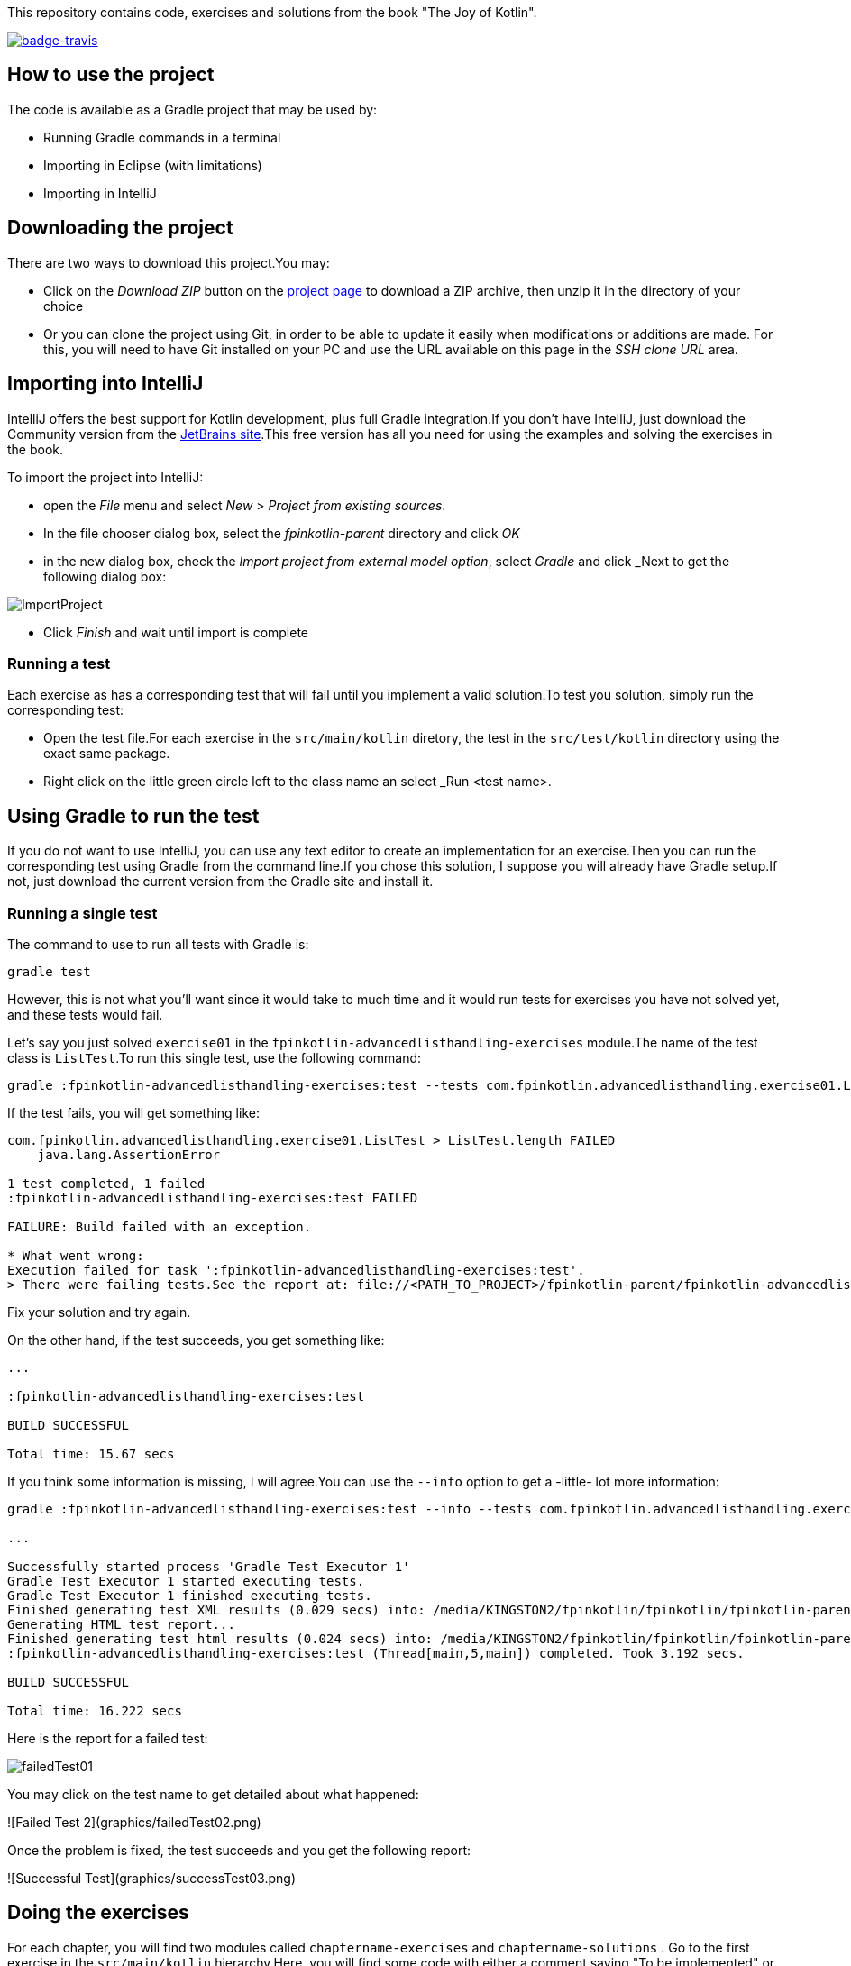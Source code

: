 :imagesdir: graphics
ifdef::env-github[]
:imagesdir: graphics
endif::[]

This repository contains code, exercises and solutions from the book "The Joy of Kotlin".

https://travis-ci.org/fpinkotlin/fpinkotlin[image:https://travis-ci.org/fpinkotlin/fpinkotlin.png?branch=master[badge-travis]]



== How to use the project

The code is available as a Gradle project that may be used by:

- Running Gradle commands in a terminal

- Importing in Eclipse (with limitations)

- Importing in IntelliJ

== Downloading the project

There are two ways to download this project.You may:

- Click on the _Download ZIP_ button on the https://github.com/pysaumont/fpinkotlin[project page] to download a ZIP archive, then unzip it in the directory of your choice

- Or you can clone the project using Git, in order to be able to update it easily when modifications or additions are made. For this, you will need to have Git installed on your PC and use the URL available on this page in the _SSH clone URL_ area.

== Importing into IntelliJ

IntelliJ offers the best support for Kotlin development, plus full Gradle integration.If you don't have IntelliJ, just download the Community version from the https://www.jetbrains.com/idea/download[JetBrains site].This free version has all you need for using the examples and solving the exercises in the book.

To import the project into IntelliJ:

- open the _File_ menu and select _New_ > _Project from existing sources_.

- In the file chooser dialog box, select the _fpinkotlin-parent_ directory and click _OK_

- in the new dialog box, check the _Import project from external model option_, select _Gradle_ and click _Next to get the following dialog box:

image:ImportProject.png[]

- Click _Finish_ and wait until import is complete

=== Running a test

Each exercise as has a corresponding test that will fail until you implement a valid solution.To test you solution, simply run the corresponding test:

- Open the test file.For each exercise in the `src/main/kotlin` diretory, the test in the `src/test/kotlin` directory using the exact same package.

- Right click on the little green circle left to the class name an select _Run <test name>.

== Using Gradle to run the test

If you do not want to use IntelliJ, you can use any text editor to create an implementation for an exercise.Then you can run the corresponding test using Gradle from the command line.If you chose this solution, I suppose you will already have Gradle setup.If not, just download the current version from the Gradle site and install it.

=== Running a single test

The command to use to run all tests with Gradle is:

----
gradle test
----

However, this is not what you'll want since it would take to much time and it would run tests for exercises you have not solved yet, and these tests would fail.

Let's say you just solved `exercise01` in the `fpinkotlin-advancedlisthandling-exercises` module.The name of the test class is `ListTest`.To run this single test, use the following command:

----
gradle :fpinkotlin-advancedlisthandling-exercises:test --tests com.fpinkotlin.advancedlisthandling.exercise01.ListTest
----

If the test fails, you will get something like:

----
com.fpinkotlin.advancedlisthandling.exercise01.ListTest > ListTest.length FAILED
    java.lang.AssertionError

1 test completed, 1 failed
:fpinkotlin-advancedlisthandling-exercises:test FAILED

FAILURE: Build failed with an exception.

* What went wrong:
Execution failed for task ':fpinkotlin-advancedlisthandling-exercises:test'.
> There were failing tests.See the report at: file://<PATH_TO_PROJECT>/fpinkotlin-parent/fpinkotlin-advancedlisthandling-exercises/build/reports/tests/index.html
----

Fix your solution and try again.

On the other hand, if the test succeeds, you get something like:

----
...

:fpinkotlin-advancedlisthandling-exercises:test

BUILD SUCCESSFUL

Total time: 15.67 secs
----

If you think some information is missing, I will agree.You can use the `--info` option to get a -little- lot more information:

----
gradle :fpinkotlin-advancedlisthandling-exercises:test --info --tests com.fpinkotlin.advancedlisthandling.exercise01.ListTest

...

Successfully started process 'Gradle Test Executor 1'
Gradle Test Executor 1 started executing tests.
Gradle Test Executor 1 finished executing tests.
Finished generating test XML results (0.029 secs) into: /media/KINGSTON2/fpinkotlin/fpinkotlin/fpinkotlin-parent/fpinkotlin-advancedlisthandling-exercises/build/test-results
Generating HTML test report...
Finished generating test html results (0.024 secs) into: /media/KINGSTON2/fpinkotlin/fpinkotlin/fpinkotlin-parent/fpinkotlin-advancedlisthandling-exercises/build/reports/tests
:fpinkotlin-advancedlisthandling-exercises:test (Thread[main,5,main]) completed. Took 3.192 secs.

BUILD SUCCESSFUL

Total time: 16.222 secs
----

Here is the report for a failed test:

image:failedTest01.png[]

You may click on the test name to get detailed about what happened:

![Failed Test 2](graphics/failedTest02.png)

Once the problem is fixed, the test succeeds and you get the following report:

![Successful Test](graphics/successTest03.png)

== Doing the exercises

For each chapter, you will find two modules called `chaptername-exercises` and `chaptername-solutions` . Go to the first exercise in the `src/main/kotlin` hierarchy.Here, you will find some code with either a comment saying "To be implemented" or function(s) with the implementation replaced with a single line throwing a runtime exception.Just implement the missing code.

Note that code is often duplicated from one exercise to the another, so you should not look at the code for exercise 2 before doing exercise 1, since exercise 2 will often contain the solution to exercise one.

== Looking at solutions

If you don't find the correct solution to an exercise, you can look at the corresponding `chaptername-solutions` module.You may run the solution test to verify that the solution is working.

[NOTE]
====
Lots of code is duplicated. This is done so that all exercises are made as independent as possible.However, code reused from previous chapters is copied to the `fpinjava-common` module and should be used from there.
====

== Module names

Code modules are generally named after the chapter titles, and not the chapter numbers, which sometimes make them difficult to find.Here is the list of the modules:

* Chapter 1: This chapter has no corresponding module

* Chapter 2: This chapter has no corresponding module

* Chapter 3: fpinkotlin-functions

* Chapter 4: fpinkotlin-recursion

* Chapter 5: fpinkotlin-lists

* Chapter 6: fpinkotlin-optionaldata

* Chapter 7: fpinkotlin-handlingerrors

* Chapter 8: fpinkotlin-advancedlisthandling

* Chapter 9: fpinkotlin-Workingwithlaziness

* Chapter 10: fpinkotlin-trees

* Chapter 11: fpinkotlin-advancedtrees

* Chapter 12: fpinkotlin-effects

* Chapter 13: fpinkotlin-actors

* Chapter 14: fpinkotlin-commonproblems

== Code examples for appendices A & B

The code examples for appendices A & B are to be found in the https://github.com/pysaumont/fpinkotlin/tree/master/examples/kotlingradle[kotlingradle repository]





